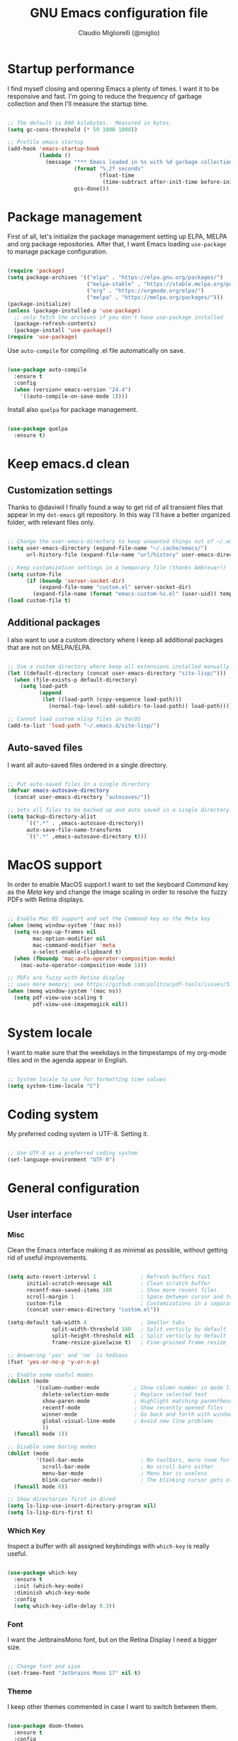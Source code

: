 #+TITLE: GNU Emacs configuration file
#+AUTHOR: Claudio Migliorelli (@miglio)
#+PROPERTY: header-args:emacs-lisp :tangle init.el
* Startup performance

  I find myself closing and opening Emacs a plenty of times. I want it to be responsive and fast. I'm going to reduce the frequency of garbage collection and then I'll measure the startup time.

  #+begin_src emacs-lisp
  
  ;; The default is 800 kilobytes.  Measured in bytes.
  (setq gc-cons-threshold (* 50 1000 1000))
  
  ;; Profile emacs startup
  (add-hook 'emacs-startup-hook
			(lambda ()
			  (message "*** Emacs loaded in %s with %d garbage collections."
					   (format "%.2f seconds"
							   (float-time
								(time-subtract after-init-time before-init-time)))
					   gcs-done)))
  
  #+end_src
  
* Package management

  First of all, let's initialize the package management setting up ELPA, MELPA and org package repositories. After that, I want Emacs loading =use-package= to manage package configuration.

  #+begin_src emacs-lisp
  
  (require 'package)
  (setq package-archives '(("elpa" . "https://elpa.gnu.org/packages/")
						   ("melpa-stable" . "https://stable.melpa.org/packages/")
						   ("org" . "https://orgmode.org/elpa/")
						   ("melpa" . "https://melpa.org/packages/")))
  (package-initialize)
  (unless (package-installed-p 'use-package)
	;; only fetch the archives if you don't have use-package installed
	(package-refresh-contents)
	(package-install 'use-package))
  (require 'use-package)
  
  #+end_src

  Use =auto-compile= for compiling .el file automatically on save.

  #+begin_src emacs-lisp
  
  (use-package auto-compile
	:ensure t
	:config
	(when (version< emacs-version "24.4")
	  '((auto-compile-on-save-mode 1))))
  
  #+end_src

  Install also =quelpa= for package management.

  #+begin_src emacs-lisp
  
  (use-package quelpa
	:ensure t)
  
  #+end_src

* Keep emacs.d clean
** Customization settings
   
   Thanks to @daviwil I finally found a way to get rid of all transient files that appear in my =dot-emacs= git repository. In this way I'll have a better organized folder, with relevant files only.

   #+begin_src emacs-lisp
   
   ;; Change the user-emacs-directory to keep unwanted things out of ~/.emacs.d
   (setq user-emacs-directory (expand-file-name "~/.cache/emacs/")
		 url-history-file (expand-file-name "url/history" user-emacs-directory))
   
   ;; Keep customization settings in a temporary file (thanks Ambrevar!)
   (setq custom-file
		 (if (boundp 'server-socket-dir)
			 (expand-file-name "custom.el" server-socket-dir)
		   (expand-file-name (format "emacs-custom-%s.el" (user-uid)) temporary-file-directory)))
   (load custom-file t)
   
   #+end_src

** Additional packages
  
   I also want to use a custom directory where I keep all additional packages that are not on MELPA/ELPA.

   #+begin_src emacs-lisp
   
   ;; Use a custom directory where keep all extensions installed manually
   (let ((default-directory (concat user-emacs-directory "site-lisp/")))
	 (when (file-exists-p default-directory)
	   (setq load-path
			 (append
			  (let ((load-path (copy-sequence load-path)))
				(normal-top-level-add-subdirs-to-load-path)) load-path))))
   
   ;; Cannot load custom elisp files in MacOS
   (add-to-list 'load-path "~/.emacs.d/site-lisp/")
   
   #+end_src

** Auto-saved files

   I want all auto-saved files ordered in a single directory.

   #+begin_src emacs-lisp
   
   ;; Put auto-saved files in a single directory
   (defvar emacs-autosave-directory
	 (concat user-emacs-directory "autosaves/"))
   
   ;; Sets all files to be backed up and auto saved in a single directory.
   (setq backup-directory-alist
		 `((".*" . ,emacs-autosave-directory))
		 auto-save-file-name-transforms
		 `((".*" ,emacs-autosave-directory t)))
   
   #+end_src
   
* MacOS support

  In order to enable MacOS support I want to set the keyboard /Command/ key as the /Meta/ key and change the image scaling in order to resolve the fuzzy PDFs with Retina displays.

  #+begin_src emacs-lisp
  
  ;; Enable Mac OS support and set the Command key as the Meta key
  (when (memq window-system '(mac ns))
	(setq ns-pop-up-frames nil
		  mac-option-modifier nil
		  mac-command-modifier 'meta
		  x-select-enable-clipboard t)
	(when (fboundp 'mac-auto-operator-composition-mode)
	  (mac-auto-operator-composition-mode 1)))
  
  ;; PDFs are fuzzy with Retina display  
  ;; uses more memory; see https://github.com/politza/pdf-tools/issues/51
  (when (memq window-system '(mac ns))
	(setq pdf-view-use-scaling t
		  pdf-view-use-imagemagick nil))
  
  #+end_src
* System locale

  I want to make sure that the weekdays in the timpestamps of my org-mode files and in the agenda appear in English.

  #+begin_src emacs-lisp
  
  ;; System locale to use for formatting time values
  (setq system-time-locale "C")
  
  #+end_src
  
* Coding system

  My preferred coding system is UTF-8. Setting it.
  
  #+begin_src emacs-lisp
  
  ;; Use UTF-8 as a preferred coding system
  (set-language-environment "UTF-8")
  
  #+end_src
  
* General configuration
** User interface
*** Misc

	Clean the Emacs interface making it as minimal as possible, without getting rid of useful improvements.

	#+begin_src emacs-lisp
	
	(setq auto-revert-interval 1              ; Refresh buffers fast
		  initial-scratch-message nil         ; Clean scratch buffer
		  recentf-max-saved-items 100         ; Show more recent files
		  scroll-margin 1                     ; Space between cursor and top/bottom
		  custom-file                         ; Customizations in a separate file
		  (concat user-emacs-directory "custom.el"))
	
	(setq-default tab-width 4                 ; Smaller tabs
				  split-width-threshold 160   ; Split verticly by default
				  split-height-threshold nil  ; Split verticly by default
				  frame-resize-pixelwise t)   ; Fine-grained frame resize
	
	;; Answering 'yes' and 'no' is tedious
	(fset 'yes-or-no-p 'y-or-n-p)
	
	;; Enable some useful modes
	(dolist (mode
			 '(column-number-mode           ; Show column number in mode line
			   delete-selection-mode        ; Replace selected text
			   show-paren-mode              ; Highlight matching parentheses
			   recentf-mode                 ; Show recently opened files
			   winner-mode                  ; Go back and forth with windows
			   global-visual-line-mode      ; Avoid new line problems
			   ))
	  (funcall mode 1))
	
	;; Disable some boring modes
	(dolist (mode
			 '(tool-bar-mode                  ; No toolbars, more room for text
			   scroll-bar-mode                ; No scroll bars either
			   menu-bar-mode                  ; Menu bar is useless
			   blink-cursor-mode))            ; The blinking cursor gets old
	  (funcall mode 0))
	
	;; Show directories first in dired
	(setq ls-lisp-use-insert-directory-program nil)
	(setq ls-lisp-dirs-first t)
	
	#+end_src
*** Which Key

	Inspect a buffer with all assigned keybindings with =which-key= is really useful.

	#+begin_src emacs-lisp
	
	(use-package which-key
	  :ensure t
	  :init (which-key-mode)
	  :diminish which-key-mode
	  :config
	  (setq which-key-idle-delay 0.3))
	
	#+end_src
	 
*** Font

	I want the JetbrainsMono font, but on the Retina Display I need a bigger size.

	#+begin_src emacs-lisp
	
	;; Change font and size
	(set-frame-font "Jetbrains Mono 17" nil t)
	
	#+end_src
*** Theme

	I keep other themes commented in case I want to switch between them.

	#+begin_src emacs-lisp
	
	(use-package doom-themes
	  :ensure t
	  :config
	  ;; Global settings (defaults)
	  (setq doom-themes-enable-bold t    ; if nil, bold is universally disabled
			doom-themes-enable-italic t) ; if nil, italics is universally disabled
	  ;; (load-theme 'doom-one t)
	  (load-theme 'doom-homage-white t)
	
	  ;; Enable flashing mode-line on errors
	  (doom-themes-visual-bell-config)
	  ;; Enable custom neotree theme (all-the-icons must be installed!)
	  (doom-themes-neotree-config)
	  ;; Corrects (and improves) org-mode's native fontification.
	  (doom-themes-org-config))
	
	#+end_src
	
*** Dashboard

	I really like to have a dashboard at startup, it feels like I'm inside a commond IDE.

	#+begin_src emacs-lisp
	
	(use-package dashboard
	  :ensure t
	  :config
	  (setq dashboard-startup-banner 'logo)
	  (dashboard-setup-startup-hook))
	
	#+end_src
*** Moody (tabs)

	I want to try Moody for managing tabs in Emacs.

	#+begin_src emacs-lisp
	(use-package moody
	  :ensure t
	  :config
	  (setq x-underline-at-descent-line t)
	  (moody-replace-mode-line-buffer-identification)
	  (moody-replace-vc-mode)
	  (moody-replace-eldoc-minibuffer-message-function))
	#+end_src
** Files navigation

   I want to use =ivy=, =counsel= and =swiper=.

   #+begin_src emacs-lisp
   (use-package ivy
	 :ensure t
	 :bind (("C-s" . swiper)
			("C-x b" . ivy-switch-buffer))
	 :init
	 (ivy-mode 1)
	 :config
	 (setq ivy-use-virtual-buffers t)
	 (setq ivy-wrap t)
	 (setq ivy-count-format "(%d/%d) ")
	 (setq enable-recursive-minibuffers t))
   
   (use-package ivy-hydra
	 :ensure t
	 :defer t
	 :after hydra)
   
   (use-package ivy-posframe
	 :ensure t
	 :disabled
	 :custom
	 (ivy-posframe-width      115)
	 (ivy-posframe-min-width  115)
	 (ivy-posframe-height     10)
	 (ivy-posframe-min-height 10)
	 :config
	 (setq ivy-posframe-display-functions-alist '((t . ivy-posframe-display-at-frame-center)))
	 (setq ivy-posframe-parameters '((parent-frame . nil)
									 (left-fringe . 8)
									 (right-fringe . 8)))
	 (ivy-posframe-mode 1))
   
   (use-package counsel
	 :ensure t
	 :bind (("M-x" . counsel-M-x)
			("C-x C-f" . counsel-find-file)
			("C-M-l" . counsel-imenu)
			:map minibuffer-local-map
			("C-r" . 'counsel-minibuffer-history))
	 :custom
	 (counsel-linux-app-format-function #'counsel-linux-app-format-function-name-only)
	 :config
	 (setq ivy-initial-inputs-alist nil)) ;; Don't start searches with ^
   
   #+end_src

   I really like to see directories first and then files in =dired=, so I will enable this feature.
   
   #+begin_src emacs-lisp
   
   ;; Show directories first in dired
   (setq ls-lisp-use-insert-directory-program nil)
   (setq ls-lisp-dirs-first t)
   
   #+end_src

   I want =find-file= to start searching in the home directory.

   #+begin_src emacs-lisp
   
   ;; Set default directory for find-file
   (setq default-directory "~/")
   
   #+end_src
   
** File visualization
*** Open with

	I want to open some files with external programs and =open-with= addresses this problem.

	#+begin_src emacs-lisp
	
	(use-package openwith
	  :ensure t
	  :config
	  (setq openwith-associations '(
									("\\.mp4\\'" "vlc" (file))
									("\\.mkv\\'" "vlc" (file))
									("\\.m4a\\'" "vlc" (file))
									("\\.ppt\\'" "libreoffice" (file))
									("\\.pptx\\'" "libreoffice" (file))
									("\\.doc\\'" "libreoffice" (file))
									("\\.docx\\'" "libreoffice" (file))
									))
	  (openwith-mode t))
	
	#+end_src
	
*** PDFs
	I want to use =pdf-tools= to view and edit PDFs in a much better way.

	#+begin_src emacs-lisp
	(use-package pdf-tools
	  :ensure t
	  :config
	  (add-to-list 'auto-mode-alist '("\\.pdf\\'" . pdf-tools-install))
	  (add-hook 'pdf-view-mode-hook
				(lambda () (setq header-line-format nil))))
	#+end_src
   
*** Undo tree

	I really love the =undo-tree= mode visualization, so I'm going to enable it.

	#+begin_src emacs-lisp
	
	(use-package undo-tree
	  :ensure t
	  :config
	  (global-undo-tree-mode 1))
	
	#+end_src
	
** Personal knowledge management
*** Org mode
**** Install and general configuration

	 Well, I think that =org-mode= doesn't need any introduction or explanation. In the last two years ([2021-09-03 Fri]) it changed my life for the best.

	 #+begin_src emacs-lisp
	 (use-package org
	   :ensure t
	   :defer t
	   :bind (("C-c a" . org-agenda)
			  ("C-c l" . org-store-link))
	   :config
	 
	   ;; In org-mode, I want source blocks to be themed as they would in native mode
	   (setq org-src-fontify-natively t
			 org-src-tab-acts-natively t
			 org-confirm-babel-evaluate nil
			 org-edit-src-content-indentation 0)
	 
	   ;; Set org-mode TODO keywords
	   (setq org-todo-keywords
			 (quote ((sequence "TODO(t)" "DOING(i)" "|" "DONE(d)"))))
	 
	   ;; Enable DONE logging in org-mode
	   (setq org-log-done 'time)
	 
	   ;; View LaTeX previews in better quality
	   (setq org-latex-create-formula-image-program 'dvisvgm)
	 
	   ;; Set org agenda directory
	   (setq org-agenda-files (list "~/Dropbox/pkm/journal")))
	 
	 #+end_src
**** Org bullets

	 I want to have nice bullets and not asterisks.

	 #+begin_src emacs-lisp
	 (use-package org-bullets
	   :ensure t
	   :after org
	   :config
	   ;; Enable org-bullets when opening org-files
	   (add-hook 'org-mode-hook (lambda () (org-bullets-mode 1))))
	 #+end_src
	 
**** Org export backends

	 I'm going to set several =org-mode= export backends.
	 
	 #+begin_src emacs-lisp
	 
	 ;; Assuming that these export backends are installed in the site-lisp folder
	 (require 'ox-twbs)
	 (require 'ox-reveal)
	 (setq org-export-backends '(html latex ox-twbs ox-reveal))
	 
	 #+end_src
	 
**** Encrypting

	 Enabling =org-crypt= support as it is automatically installed with =org-mode= itself.

	 #+begin_src emacs-lisp
	 
	 ;; Enable and set org-crypt
	 (require 'org-crypt)
	 (org-crypt-use-before-save-magic)
	 (setq org-tags-exclude-from-inheritance (quote ("crypt")))
	 ;; gpg key to use for encryption
	 (setq org-crypt-key nil)
	 
	 #+end_src
	 
**** Emojify

	 Emojis are fun.

	 #+begin_src emacs-lisp
	 
	 (use-package emojify
	   :ensure t
	   :config
	   (global-emojify-mode t))
	 
	 #+end_src


	 I want a nice writing environment in Emacs.

	 #+begin_src emacs-lisp
	 
	 (use-package olivetti
	   :bind ("C-c o" . olivetti-mode)
	   :ensure t)
	 
	 #+end_src

**** Org-board

	 Link rot is real. I want to archive useful websites.

	 #+begin_src emacs-lisp
	 
	 (use-package org-board
	   :ensure t)
	 
	 (use-package websocket
	   :ensure t
	   :after org-roam)
	 
	 (use-package simple-httpd
	   :ensure t
	   :after org-roam)
	 
	 #+end_src
*** Org-roam
	The best package to manage my PKM is definitely =org-roam=. Installing/configuring it.

	#+begin_src emacs-lisp
	(use-package org-roam
	  :ensure t
	  :init
	  (setq org-roam-v2-ack t)
	  :custom
	  (org-roam-directory (file-truename "~/Dropbox/pkm/pages"))
	  :bind (("C-c n l" . org-roam-buffer-toggle)
			 ("C-c n f" . org-roam-node-find)
			 ("C-c n g" . org-roam-graph)
			 ("C-c n i" . org-roam-node-insert)
			 ("C-c n c" . org-roam-capture)
			 ;; Dailies
			 ("C-c n d t" . org-roam-dailies-capture-today)
			 ("C-c n d y" . org-roam-dailies-capture-yesterday)
			 ("C-c n d d" . org-roam-dailies-capture-date)
			 ("C-c n d f t" . org-roam-dailies-goto-today)
			 ("C-c n d f y" . org-roam-dailies-goto-yesterday)
			 ("C-c n d f d" . org-roam-dailies-goto-date))
	  :config
	  (org-roam-db-autosync-mode)
	  (setq org-roam-dailies-directory "~/Dropbox/pkm/journal")
	  ;; org-roam templates
	  (setq org-roam-capture-templates
			'(("d" "default" plain "\n#+BEGIN_COMMENT\n- *Resources*::%?\n- *Keywords*::\n#+END_COMMENT\n\n"
			   :if-new (file+head "%<%Y%m%d%H%M%S>-${slug}.org"
								  "#+TITLE: ${title}\n")
			   :unnarrowed t)
			  ("u" "university")
			  ("uc" "course" plain	"\n#+BEGIN_COMMENT\n- *Lecturer*:: %?\n- *University*:: \n- *Academic Year*:: %^{Academic Year}\n- *Semester*:: %^{Semester}\n- *Keywords*::\n#+END_COMMENT\n\n"
			   :if-new (file+head "%<%Y%m%d%H%M%S>-${slug}.org"
								  "#+TITLE: ${title}\n")
			   :unarrowed t)
			  ("ul" "lecture" plain
			   "\n#+BEGIN_COMMENT\n- *Course*:: %?\n- *Lecture #*:: %^{Lecture #}\n- *Lecturer*::\n- *Date*:: %^{Date}u\n- *Resources*::\n#+END_COMMENT\n\n"
			   :if-new (file+head "%<%Y%m%d%H%M%S>-${slug}.org"
								  "#+TITLE: ${title}\n")
			   :unarrowed t)
			  ("p" "personal")
			  ("pp" "people" plain
			   "\n#+BEGIN_COMMENT\n- *Phone number*:: %^{Phone number}\n- *E-mail*:: %^{E-mail}\n- *Twitter*:: %^{Twitter}\n- *GitHub*:: %^{GitHub}\n- *Website*:: %^{Website}\n- *Company*:: %?\n- *Role*:: %^{Role}\n- *Location*::\n- *How we met*:: %^{How we met}\n- *Birthdate*:: %^{Birthdate}u\n#+END_COMMENT\n\n"
			   :if-new (file+head "%<%Y%m%d%H%M%S>-${slug}.org"
								  "#+TITLE: ${title}\n")
			   :unarrowed t)
			  ("pP" "place" plain
			   "\n#+BEGIN_COMMENT\n- *Address*:: %^{Address}\n- *City*::%?\n- *Why I know this place*:: %^{Why I know this place}\n- *First time I visited it*:: %^{First time I visited it}u\n- *Keywords*::\n#+END_COMMENT\n\n"
			   :if-new (file+head "%<%Y%m%d%H%M%S>-${slug}.org"
								  "#+TITLE: ${title}\n")
			   :unarrowed t)
			  ("ps" "software" plain
			   "\n#+BEGIN_COMMENT\n- *Developer(s)*:: %?\n- *Status*:: %^{Status|@maintained|@unmaintained}\n- *Repository*:: %^{Repository}\n- *Recommended by*::\n- *Keywords*::\n#+END_COMMENT\n\n"
			   :if-new (file+head "%<%Y%m%d%H%M%S>-${slug}.org"
								  "#+TITLE: ${title}\n")
			   :unarrowed t)
			  ("r" "resources")
			  ("rb" "book" plain
			   "\n#+BEGIN_COMMENT\n- *Author*:: %?\n- *Status*:: %^{Status|@buyed|@reading|@read}\n- *Recommended by*::\n- *Start date*:: %^{Start date}u\n- *Completed date*:: %^{Completed date}u\n- *Keywords*::\n#+END_COMMENT\n\n"
			   :if-new (file+head "%<%Y%m%d%H%M%S>-${slug}.org"
								  "#+TITLE: ${title}\n")
			   :unarrowed t)
			  ("rm" "manual" plain
			   "\n#+BEGIN_COMMENT\n- *Author*:: %?\n- *Areas*::\n- *Start date*:: %^{Start date}u\n- *Completed date*:: %^{Completed date}u\n- *Zotero Entry*::\n- *Resources*::\n- *Keywords*::\n#+END_COMMENT\n\n"
			   :if-new (file+head "%<%Y%m%d%H%M%S>-${slug}.org"
								  "#+TITLE: ${title}\n")
			   :unarrowed t)
			  ("ra" "article" plain
			   "\n#+BEGIN_COMMENT\n- *Author*:: %?\n- *URL*:: %^{URL}\n- *Related*:: %^{Related}\n- *Recommended by*::\n- *Date*:: %^{Date}u\n- *Keywords*::\n#+END_COMMENT\n\n"
			   :if-new (file+head "%<%Y%m%d%H%M%S>-${slug}.org"
								  "#+TITLE: ${title}\n")
			   :unarrowed t)
			  ("rv" "video" plain
			   "\n#+BEGIN_COMMENT\n- *Creator*:: %?\n- *URL*:: %^{URL}\n- *Recommended by*::\n- *Date*:: %^{Date}u\n- *Keywords*::\n#+END_COMMENT\n\n"
			   :if-new (file+head "%<%Y%m%d%H%M%S>-${slug}.org"
								  "#+TITLE: ${title}\n")
			   :unarrowed t)
			  ("rc" "conference" plain
			   "\n#+BEGIN_COMMENT\n- *Speaker(s)*:: %?\n- *Where*::\n- *What*:: %^{What}\n- *Date*:: %^{Date}u\n- *Related*::\n- *Resources*::\n- *Keywords*::\n#+END_COMMENT\n\n"
			   :if-new (file+head "%<%Y%m%d%H%M%S>-${slug}.org"
								  "#+TITLE: ${title}\n")
			   :unarrowed t)
	
			  ("j" "project")
			  ("jo" "overview" plain
			   "\n#+BEGIN_COMMENT\n- *What*:: %^{What}\n- *Areas*:: %?\n- *Repository*:: %^{Repository}\n- *Status*:: %^{Status|@active|@completed|@ready|@abandoned}\n- *Date*:: %^{Date}u\n- *Due date*:: %^{Due date}t\n- *Completed date*:: %^{Completed date}u\n- *Success criteria*::\n- *Keywords*::\n#+END_COMMENT\n* Details\n* Tasks\n* Resources\n* Artifacts"
			   :if-new (file+head "%<%Y%m%d%H%M%S>-${slug}.org"
								  "#+TITLE: ${title}\n")
			   :unarrowed t)
			  ("jt" "task" plain
			   "\n#+BEGIN_COMMENT\n- *Project*:: %^{Project}\n- *Taken by*:: %?\n- *Status*:: %^{Status|@active|@completed|@picked|@abandoned}\n- *Due date*:: %^{Due date}t\n- *Completed date*:: %^{Completed date}u\n- *Resources*::\n- *Success criteria*::\n#+END_COMMENT\n* Details\n* Sub-tasks\n* Roadmap"
			   :if-new (file+head "%<%Y%m%d%H%M%S>-${slug}.org"
								  "#+TITLE: ${title}\n")
			   :unarrowed t)
	
			  ("R" "plans")
			  ("Ry" "year" plain
			   "\n#+BEGIN_COMMENT\n- *Feelings*:: %^{Feelings|:smile:|:neutral_face:|:disappointed:}\n- *Related*:: %^{Related}\n- *Date*:: %^{Date}u\n- *Keywords*:: %?\n#+END_COMMENT\n* Overview\n* Values review and life physolophy\n* 5 Years Vision(s)\n* Goal definition\n* Financial review\n* Time tracking review"
			   :if-new (file+head "%<%Y%m%d%H%M%S>-${slug}.org"
								  "#+TITLE: ${title}\n")
			   :unarrowed t)
			  ("Rq" "quarter" plain
			   "\n#+BEGIN_COMMENT\n- *Feelings*:: %^{Feelings|:smile:|:neutral_face:|:disappointed:}\n- *Related*:: %^{Related}\n- *Date*:: %^{Date}u\n- *Keywords*:: %?\n#+END_COMMENT\n* Overview\n* Projects review\n* Financial review\n* Time tracking review"
			   :if-new (file+head "%<%Y%m%d%H%M%S>-${slug}.org"
								  "#+TITLE: ${title}\n")
			   :unarrowed t)
			  ("Rm" "month" plain
			   "\n#+BEGIN_COMMENT\n- *Feelings*:: %^{Feelings|:smile:|:neutral_face:|:disappointed:}\n- *Related*:: %^{Related}\n- *Date*:: %^{Date}u\n- *Keywords*:: %?\n#+END_COMMENT\n* Overview\n* Projects and task picking\n* Financial review\n* Time tracking review"
			   :if-new (file+head "%<%Y%m%d%H%M%S>-${slug}.org"
								  "#+TITLE: ${title}\n")
			   :unarrowed t)
			  ("Rw" "week" plain
			   "\n#+BEGIN_COMMENT\n- *Feelings*:: %^{Feelings|:smile:|:neutral_face:|:disappointed:}\n- *Related*:: %^{Related}\n- *Date*:: %^{Date}u\n- *Keywords*:: %?\n#+END_COMMENT\n* Overview\n* Time blocking\n* Task picking"
			   :if-new (file+head "%<%Y%m%d%H%M%S>-${slug}.org"
								  "#+TITLE: ${title}\n")
			   :unarrowed t)
			  ))
	
	  (setq org-roam-dailies-capture-templates
			'(("d" "default" entry
			   "* %?"
			   :if-new (file+head "%<%Y-%m-%d>.org"
								  "#+TITLE: %<%Y-%m-%d>\n")))))
	
	#+end_src
	
*** Org-noter

	Install org-noter to deal with PDF notes.
	#+begin_src emacs-lisp
	
	(use-package org-noter
	  :bind ("C-c r" . org-noter)
	  :ensure t
	  :config
	  (setq org-noter-auto-save-last-location t))
	
	#+end_src
	
*** Deft

	Searching through roam entries could be a painful experience. =deft= fix this.

	#+begin_src emacs-lisp
	
	(use-package deft
	  :ensure t
	  :bind ("C-c d" . deft)
	  :config
	  ;; Set the deft directory and file extensions
	  (setq deft-directory "~/Dropbox/pkm/pages/")
	  (setq deft-extensions '("org" "md" "txt"))
	  (add-to-list 'deft-extensions "tex")
	  (setq deft-strip-summary-regexp ":PROPERTIES:\n\\(.+\n\\)+:END:\n")
	  (setq deft-recursive t))
	
	#+end_src

*** Zotxt

	Linking Zotero to org-roam.
	
	#+begin_src emacs-lisp
	
	(use-package zotxt
	  :ensure t
	  :config
	  (add-hook 'org-mode-hook (lambda () (org-zotxt-mode 1)))
	  (setq zotxt-default-bibliography-style "ieee"))
	
	#+end_src
	
*** Olivetti

	I want a nice writing environment in Emacs.

	#+begin_src emacs-lisp
	
	(use-package olivetti
	  :bind ("C-c o" . olivetti-mode)
	  :ensure t)
	
	#+end_src
	
** Programming modes
*** Project management
**** Projectile

	 I want to use [[https://docs.projectile.mx/][Projectile]] for project management stuff.

	 #+begin_src emacs-lisp
	 
	 (use-package projectile
	   :ensure t
	   :init
	   (projectile-mode +1)
	   :bind (:map projectile-mode-map
				   ("s-p" . projectile-command-map)
				   ("C-c p" . projectile-command-map)))
	 
	 #+end_src
*** Terminal

	I want to use =vterm= as my default terminal emulator. It has a fully coloured interface and it integrates perfectly with MacOS.

	#+begin_src emacs-lisp
	
	(use-package vterm
	  :ensure t
	  :commands vterm
	  :bind ("C-c v" . vterm)
	  :config
	  (setq vterm-max-scrollback 10000))
	
	#+end_src
	
	# *** Flycheck

	# 	Enable on-the-fly spellcheck.

	# 	#+begin_src emacs-lisp
	# 	(use-package flycheck
	# 	  :ensure t
	# 	  :init (global-flycheck-mode))
	# 	#+end_src
*** VCS

	I use git as my Version Control System of trust and =magit= to interact with it from inside Emacs.

	#+begin_src emacs-lisp
	
	(use-package magit
	  :ensure t
	  :bind ("C-c g" . magit))
	
	#+end_src

	I want to display uncommitted changes highlighted.

	#+begin_src emacs-lisp
	
	(use-package diff-hl
	  :ensure t
	  :config
	  (global-diff-hl-mode t))
	
	#+end_src
	
*** LSP
**** General setup
	 
	 Setting up Emacs as an IDE.

	 #+begin_src emacs-lisp
	 
	 (use-package lsp-mode
	   :ensure t
	   :commands lsp
	   :bind (:map lsp-mode-map
				   ("TAB" . completion-at-point))
	   :config
	   (lsp-enable-which-key-integration t))
	 
	 (use-package lsp-ui
	   :ensure t
	   :after lsp
	   :hook (lsp-mode . lsp-ui-mode)
	   :config
	   (setq lsp-ui-sideline-enable t)
	   (setq lsp-ui-sideline-show-hover nil)
	   (setq lsp-ui-doc-position 'bottom)
	   (lsp-ui-doc-show))
	 
	 (use-package lsp-ivy
	   :ensure t)
	 
	 #+end_src
**** Yasnippet

	 Install snippets.

	 #+begin_src emacs-lisp
	 
	 (use-package yasnippet
	   :ensure t)
	 
	 #+end_src
	 
**** Python

	 Installing Python LSP server.

	 #+begin_src emacs-lisp
	 
	 (use-package lsp-python-ms
	   :ensure t
	   :init (setq lsp-python-ms-auto-install-server t)
	   :hook (python-mode . (lambda ()
							  (require 'lsp-python-ms)
							  (lsp))))  ; or lsp-deferred
	 
	 #+end_src
	 
**** Java

	 Installing Eclipse Java Server.

	 #+begin_src emacs-lisp
	 
	 (use-package lsp-java
	   :ensure t
	   :config (add-hook 'java-mode-hook 'lsp))
	 
	 #+end_src
	 
**** R

	 Installing R support for LSP.

	 #+begin_src emacs-lisp
	 (use-package ess
	   :ensure t
	   )
	 #+end_src

**** SQL

	 Installing SQL support for LSP.

	 #+begin_src emacs-lisp
	 (setq exec-path (append exec-path '("/Users/claudio/go/bin/")))
	 #+end_src

**** Docker

	 Installing Docker support for LSP.

	 #+begin_src emacs-lisp
	 (use-package dockerfile-mode
	   :ensure t)
	 
	 (setq exec-path (append exec-path '("/usr/local/lib/node_modules/dockerfile-language-server-nodejs/bin/")))
	 #+end_src
*** Autocompletion

	I use Company as my default autocompletion framework.

	#+begin_src emacs-lisp
	
	(use-package company
	  :ensure t
	  :config
	  (global-company-mode t))
	
	#+end_src
		
** RSS feed

   I really like RSS readers and I use =elfeed= as my favorite one in Emacs.

   #+begin_src emacs-lisp
   
   (use-package elfeed
	 :ensure t
	 :config
	 ;; Settings for elfeed
	 (setq elfeed-feeds
		   '("https://awealthofcommonsense.com/feed"
			 "https://ofdollarsanddata.com/feed"
			 "https://www.smbc-comics.com/comic/rss"
			 "https://xkcd.com/rss.xml"
			 "https://fs.blog/blog/feed/"
			 "https://gwern.substack.com/feed"
			 "https://moretothat.com/feed/"
			 "https://putanumonit.com/feed/"
			 "https://www.ribbonfarm.com/feed/"
			 "https://retireinprogress.com/feed/"
			 )))
   
   #+end_src
